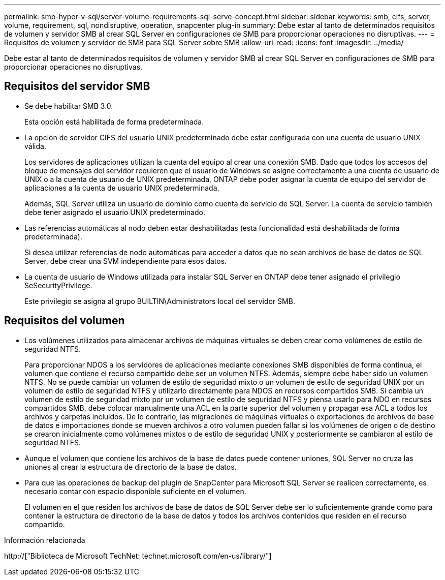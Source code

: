 ---
permalink: smb-hyper-v-sql/server-volume-requirements-sql-serve-concept.html 
sidebar: sidebar 
keywords: smb, cifs, server, volume, requirement, sql, nondisruptive, operation, snapcenter plug-in 
summary: Debe estar al tanto de determinados requisitos de volumen y servidor SMB al crear SQL Server en configuraciones de SMB para proporcionar operaciones no disruptivas. 
---
= Requisitos de volumen y servidor de SMB para SQL Server sobre SMB
:allow-uri-read: 
:icons: font
:imagesdir: ../media/


[role="lead"]
Debe estar al tanto de determinados requisitos de volumen y servidor SMB al crear SQL Server en configuraciones de SMB para proporcionar operaciones no disruptivas.



== Requisitos del servidor SMB

* Se debe habilitar SMB 3.0.
+
Esta opción está habilitada de forma predeterminada.

* La opción de servidor CIFS del usuario UNIX predeterminado debe estar configurada con una cuenta de usuario UNIX válida.
+
Los servidores de aplicaciones utilizan la cuenta del equipo al crear una conexión SMB. Dado que todos los accesos del bloque de mensajes del servidor requieren que el usuario de Windows se asigne correctamente a una cuenta de usuario de UNIX o a la cuenta de usuario de UNIX predeterminada, ONTAP debe poder asignar la cuenta de equipo del servidor de aplicaciones a la cuenta de usuario UNIX predeterminada.

+
Además, SQL Server utiliza un usuario de dominio como cuenta de servicio de SQL Server. La cuenta de servicio también debe tener asignado el usuario UNIX predeterminado.

* Las referencias automáticas al nodo deben estar deshabilitadas (esta funcionalidad está deshabilitada de forma predeterminada).
+
Si desea utilizar referencias de nodo automáticas para acceder a datos que no sean archivos de base de datos de SQL Server, debe crear una SVM independiente para esos datos.

* La cuenta de usuario de Windows utilizada para instalar SQL Server en ONTAP debe tener asignado el privilegio SeSecurityPrivilege.
+
Este privilegio se asigna al grupo BUILTIN\Administrators local del servidor SMB.





== Requisitos del volumen

* Los volúmenes utilizados para almacenar archivos de máquinas virtuales se deben crear como volúmenes de estilo de seguridad NTFS.
+
Para proporcionar NDOS a los servidores de aplicaciones mediante conexiones SMB disponibles de forma continua, el volumen que contiene el recurso compartido debe ser un volumen NTFS. Además, siempre debe haber sido un volumen NTFS. No se puede cambiar un volumen de estilo de seguridad mixto o un volumen de estilo de seguridad UNIX por un volumen de estilo de seguridad NTFS y utilizarlo directamente para NDOS en recursos compartidos SMB. Si cambia un volumen de estilo de seguridad mixto por un volumen de estilo de seguridad NTFS y piensa usarlo para NDO en recursos compartidos SMB, debe colocar manualmente una ACL en la parte superior del volumen y propagar esa ACL a todos los archivos y carpetas incluidos. De lo contrario, las migraciones de máquinas virtuales o exportaciones de archivos de base de datos e importaciones donde se mueven archivos a otro volumen pueden fallar si los volúmenes de origen o de destino se crearon inicialmente como volúmenes mixtos o de estilo de seguridad UNIX y posteriormente se cambiaron al estilo de seguridad NTFS.

* Aunque el volumen que contiene los archivos de la base de datos puede contener uniones, SQL Server no cruza las uniones al crear la estructura de directorio de la base de datos.
* Para que las operaciones de backup del plugin de SnapCenter para Microsoft SQL Server se realicen correctamente, es necesario contar con espacio disponible suficiente en el volumen.
+
El volumen en el que residen los archivos de base de datos de SQL Server debe ser lo suficientemente grande como para contener la estructura de directorio de la base de datos y todos los archivos contenidos que residen en el recurso compartido.



.Información relacionada
http://["Biblioteca de Microsoft TechNet: technet.microsoft.com/en-us/library/"]
